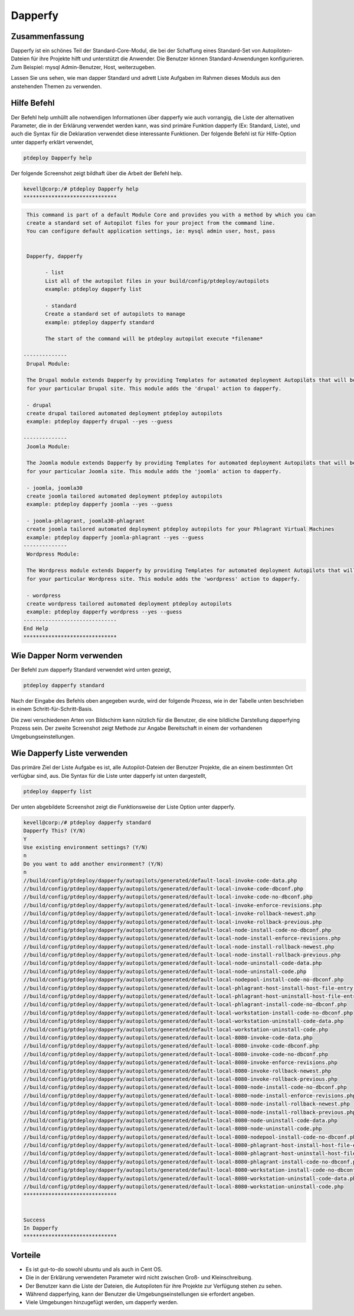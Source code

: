 ===========
Dapperfy
===========

Zusammenfassung
----------------------

Dapperfy ist ein schönes Teil der Standard-Core-Modul, die bei der Schaffung eines Standard-Set von Autopiloten-Dateien für ihre Projekte hilft und unterstützt die Anwender. Die Benutzer können Standard-Anwendungen konfigurieren. Zum Beispiel: mysql Admin-Benutzer, Host, weiterzugeben.

Lassen Sie uns sehen, wie man dapper Standard und adrett Liste Aufgaben im Rahmen dieses Moduls aus den anstehenden Themen zu verwenden.

Hilfe Befehl
--------------------

Der Befehl help umhüllt alle notwendigen Informationen über dapperfy wie auch vorrangig, die Liste der alternativen Parameter, die in der Erklärung verwendet werden kann, was sind primäre Funktion dapperfy (Ex: Standard, Liste), und auch die Syntax für die Deklaration verwendet diese interessante Funktionen. Der folgende Befehl ist für Hilfe-Option unter dapperfy erklärt verwendet,

.. code-block:: bash


	ptdeploy Dapperfy help

Der folgende Screenshot zeigt bildhaft über die Arbeit der Befehl help.

.. code-block:: bash

 kevell@corp:/# ptdeploy Dapperfy help
 ******************************
.. code-block:: bash

  This command is part of a default Module Core and provides you with a method by which you can
  create a standard set of Autopilot files for your project from the command line.
  You can configure default application settings, ie: mysql admin user, host, pass


  Dapperfy, dapperfy

        - list
        List all of the autopilot files in your build/config/ptdeploy/autopilots
        example: ptdeploy dapperfy list

        - standard
        Create a standard set of autopilots to manage
        example: ptdeploy dapperfy standard

        The start of the command will be ptdeploy autopilot execute *filename*

 --------------
  Drupal Module:

  The Drupal module extends Dapperfy by providing Templates for automated deployment Autopilots that will be configured
  for your particular Drupal site. This module adds the 'drupal' action to dapperfy.

  - drupal
  create drupal tailored automated deployment ptdeploy autopilots
  example: ptdeploy dapperfy drupal --yes --guess

 --------------
  Joomla Module:

  The Joomla module extends Dapperfy by providing Templates for automated deployment Autopilots that will be configured
  for your particular Joomla site. This module adds the 'joomla' action to dapperfy.

  - joomla, joomla30
  create joomla tailored automated deployment ptdeploy autopilots
  example: ptdeploy dapperfy joomla --yes --guess

  - joomla-phlagrant, joomla30-phlagrant
  create joomla tailored automated deployment ptdeploy autopilots for your Phlagrant Virtual Machines
  example: ptdeploy dapperfy joomla-phlagrant --yes --guess
 --------------
  Wordpress Module:

  The Wordpress module extends Dapperfy by providing Templates for automated deployment Autopilots that will be configured
  for your particular Wordpress site. This module adds the 'wordpress' action to dapperfy.

  - wordpress
  create wordpress tailored automated deployment ptdeploy autopilots
  example: ptdeploy dapperfy wordpress --yes --guess
 ------------------------------
 End Help
 ******************************



Wie Dapper Norm verwenden
---------------------------------------

Der Befehl zum dapperfy Standard verwendet wird unten gezeigt,

.. code-block:: bash

	ptdeploy dapperfy standard

Nach der Eingabe des Befehls oben angegeben wurde, wird der folgende Prozess, wie in der Tabelle unten beschrieben in einem Schritt-für-Schritt-Basis.

.. cssclass:: table-bordered


 +-----------------------------+---------------------------+-------------+-------------------------------------------------------------+
 | Parameters                  | Alternative Parameters    | Options     | Kommentare                                                  |
 +=============================+===========================+=============+=============================================================+
 |Dapperfy This? (Y/N)         | Statt dapperfy können wir | Y(Yes)      | Wenn der Benutzer wünschen, dapperfying Prozess, den        |
 |                             | Dapperfy auch.            |             | sie eingeben können, wie Y. gehen                           |
 +-----------------------------+---------------------------+-------------+-------------------------------------------------------------+
 |Dapperfy This? (Y/N)         | Statt dapperfy können wir | N(No)       | Wenn der Benutzer wünschen, die dapperfying Prozess,        |
 |                             | Dapperfy auch.            |             | den sie eingeben können, wie N. beenden                     |
 +-----------------------------+---------------------------+-------------+-------------------------------------------------------------+
 |Use existing environment     |                           | Y(Yes)      | Wenn der Benutzer wünschen, mit den vorhandenen             |
 |settings? (Y/N)              |                           |             | Umgebungseinstellungen können sie Eingang als Y. gehen      |
 +-----------------------------+---------------------------+-------------+-------------------------------------------------------------+
 |Use existing environment     |                           | N(No)       | Wenn der Benutzer Wunsch, mit den neuen                     |
 |settings? (Y/N)              |                           |             | Umgebungseinstellungen gehen sie eingeben kann als N.       |
 +-----------------------------+---------------------------+-------------+-------------------------------------------------------------+
 |Do you want to add another   |                           | Y(Yes)      | Wenn der Benutzer wünschen, eine andere Umgebung für        |
 |environment?                 |                           |             | dapperfying sie Eingang kann als Y. hinzufügen              |
 +-----------------------------+---------------------------+-------------+-------------------------------------------------------------+
 |Do you want to add another   |                           | N(No)       | Wenn der Benutzer nicht in der Notwendigkeit, ein           |
 |environment?                 |                           |             | weiteres Umfeld für dapperfying sie Eingang kann als N.|    |
 +-----------------------------+---------------------------+-------------+-------------------------------------------------------------+

Die zwei verschiedenen Arten von Bildschirm kann nützlich für die Benutzer, die eine bildliche Darstellung dapperfying Prozess sein. Der zweite Screenshot zeigt Methode zur Angabe Bereitschaft in einem der vorhandenen Umgebungseinstellungen.

Wie Dapperfy Liste verwenden
---------------------------------

Das primäre Ziel der Liste Aufgabe es ist, alle Autopilot-Dateien der Benutzer Projekte, die an einem bestimmten Ort verfügbar sind, aus. Die Syntax für die Liste unter dapperfy ist unten dargestellt,

.. code-block:: bash

	ptdeploy dapperfy list

Der unten abgebildete Screenshot zeigt die Funktionsweise der Liste Option unter dapperfy.

.. code-block:: bash


 kevell@corp:/# ptdeploy dapperfy standard
 Dapperfy This? (Y/N) 
 Y
 Use existing environment settings? (Y/N) 
 n
 Do you want to add another environment? (Y/N) 
 n
 //build/config/ptdeploy/dapperfy/autopilots/generated/default-local-invoke-code-data.php
 //build/config/ptdeploy/dapperfy/autopilots/generated/default-local-invoke-code-dbconf.php
 //build/config/ptdeploy/dapperfy/autopilots/generated/default-local-invoke-code-no-dbconf.php
 //build/config/ptdeploy/dapperfy/autopilots/generated/default-local-invoke-enforce-revisions.php
 //build/config/ptdeploy/dapperfy/autopilots/generated/default-local-invoke-rollback-newest.php
 //build/config/ptdeploy/dapperfy/autopilots/generated/default-local-invoke-rollback-previous.php
 //build/config/ptdeploy/dapperfy/autopilots/generated/default-local-node-install-code-no-dbconf.php
 //build/config/ptdeploy/dapperfy/autopilots/generated/default-local-node-install-enforce-revisions.php
 //build/config/ptdeploy/dapperfy/autopilots/generated/default-local-node-install-rollback-newest.php
 //build/config/ptdeploy/dapperfy/autopilots/generated/default-local-node-install-rollback-previous.php
 //build/config/ptdeploy/dapperfy/autopilots/generated/default-local-node-uninstall-code-data.php
 //build/config/ptdeploy/dapperfy/autopilots/generated/default-local-node-uninstall-code.php
 //build/config/ptdeploy/dapperfy/autopilots/generated/default-local-nodepool-install-code-no-dbconf.php
 //build/config/ptdeploy/dapperfy/autopilots/generated/default-local-phlagrant-host-install-host-file-entry.php
 //build/config/ptdeploy/dapperfy/autopilots/generated/default-local-phlagrant-host-uninstall-host-file-entry.php
 //build/config/ptdeploy/dapperfy/autopilots/generated/default-local-phlagrant-install-code-no-dbconf.php
 //build/config/ptdeploy/dapperfy/autopilots/generated/default-local-workstation-install-code-no-dbconf.php
 //build/config/ptdeploy/dapperfy/autopilots/generated/default-local-workstation-uninstall-code-data.php
 //build/config/ptdeploy/dapperfy/autopilots/generated/default-local-workstation-uninstall-code.php
 //build/config/ptdeploy/dapperfy/autopilots/generated/default-local-8080-invoke-code-data.php
 //build/config/ptdeploy/dapperfy/autopilots/generated/default-local-8080-invoke-code-dbconf.php
 //build/config/ptdeploy/dapperfy/autopilots/generated/default-local-8080-invoke-code-no-dbconf.php
 //build/config/ptdeploy/dapperfy/autopilots/generated/default-local-8080-invoke-enforce-revisions.php
 //build/config/ptdeploy/dapperfy/autopilots/generated/default-local-8080-invoke-rollback-newest.php
 //build/config/ptdeploy/dapperfy/autopilots/generated/default-local-8080-invoke-rollback-previous.php
 //build/config/ptdeploy/dapperfy/autopilots/generated/default-local-8080-node-install-code-no-dbconf.php
 //build/config/ptdeploy/dapperfy/autopilots/generated/default-local-8080-node-install-enforce-revisions.php
 //build/config/ptdeploy/dapperfy/autopilots/generated/default-local-8080-node-install-rollback-newest.php
 //build/config/ptdeploy/dapperfy/autopilots/generated/default-local-8080-node-install-rollback-previous.php
 //build/config/ptdeploy/dapperfy/autopilots/generated/default-local-8080-node-uninstall-code-data.php
 //build/config/ptdeploy/dapperfy/autopilots/generated/default-local-8080-node-uninstall-code.php
 //build/config/ptdeploy/dapperfy/autopilots/generated/default-local-8080-nodepool-install-code-no-dbconf.php
 //build/config/ptdeploy/dapperfy/autopilots/generated/default-local-8080-phlagrant-host-install-host-file-entry.php
 //build/config/ptdeploy/dapperfy/autopilots/generated/default-local-8080-phlagrant-host-uninstall-host-file-entry.php
 //build/config/ptdeploy/dapperfy/autopilots/generated/default-local-8080-phlagrant-install-code-no-dbconf.php
 //build/config/ptdeploy/dapperfy/autopilots/generated/default-local-8080-workstation-install-code-no-dbconf.php
 //build/config/ptdeploy/dapperfy/autopilots/generated/default-local-8080-workstation-uninstall-code-data.php
 //build/config/ptdeploy/dapperfy/autopilots/generated/default-local-8080-workstation-uninstall-code.php
 ******************************


 Success
 In Dapperfy
 ******************************

Vorteile
-----------

* Es ist gut-to-do sowohl ubuntu und als auch in Cent OS.
* Die in der Erklärung verwendeten Parameter wird nicht zwischen Groß- und Kleinschreibung.
* Der Benutzer kann die Liste der Dateien, die Autopiloten für ihre Projekte zur Verfügung stehen zu sehen.
* Während dapperfying, kann der Benutzer die Umgebungseinstellungen sie erfordert angeben.
* Viele Umgebungen hinzugefügt werden, um dapperfy werden.
